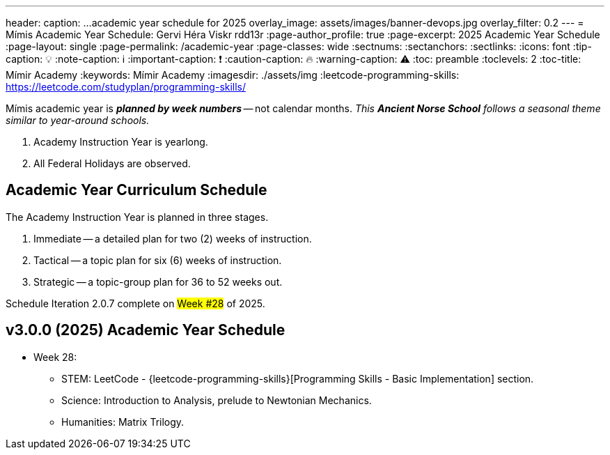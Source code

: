 ---
header:
  caption: ...academic year schedule for 2025
  overlay_image: assets/images/banner-devops.jpg
  overlay_filter: 0.2
---
= Mímis Academic Year Schedule: Gervi Héra Viskr
rdd13r
:page-author_profile: true
:page-excerpt: 2025 Academic Year Schedule
:page-layout: single
:page-permalink: /academic-year
:page-classes: wide
:sectnums:
:sectanchors:
:sectlinks:
:icons: font
:tip-caption: 💡️
:note-caption: ℹ️
:important-caption: ❗
:caution-caption: 🔥
:warning-caption: ⚠️
:toc: preamble
:toclevels: 2
:toc-title: Mímir Academy
:keywords: Mímir Academy
:imagesdir: ./assets/img
ifdef::env-name[:relfilesuffix: .adoc]
:leetcode-programming-skills: https://leetcode.com/studyplan/programming-skills/

Mímis academic year is *_planned by week numbers_* -- not calendar months.
_This *Ancient Norse School* follows a seasonal theme similar to year-around schools._

. Academy Instruction Year is yearlong.
. All Federal Holidays are observed.

== Academic Year Curriculum Schedule

The Academy Instruction Year is planned in three stages.

. Immediate -- a detailed plan for two (2) weeks of instruction.
. Tactical -- a topic plan for six (6) weeks of instruction.
. Strategic -- a topic-group plan for 36 to 52 weeks out.

Schedule Iteration 2.0.7 complete on #Week #28# of 2025.

== v3.0.0 (2025) Academic Year Schedule

* Week 28:
** STEM: LeetCode - {leetcode-programming-skills}[Programming Skills - Basic Implementation] section.
** Science: Introduction to Analysis, prelude to Newtonian Mechanics.
** Humanities: Matrix Trilogy.